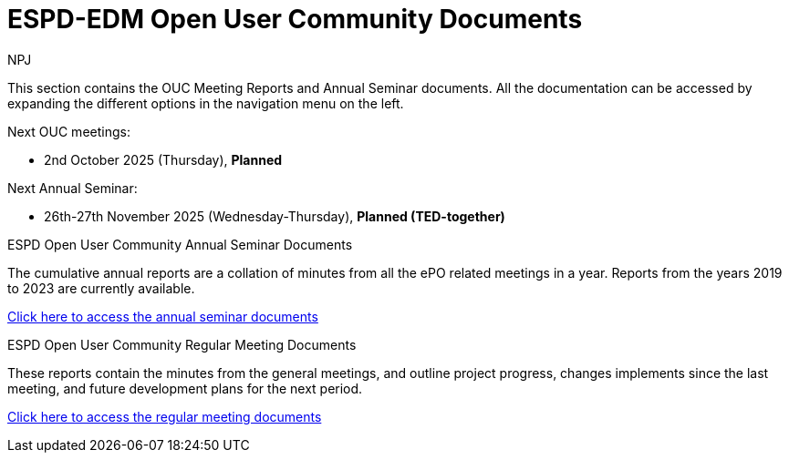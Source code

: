 :doctitle: ESPD-EDM Open User Community Documents
:doccode: espd-ouc-prod-001
:author: NPJ
:authoremail: nicole-anne.paterson-jones@ext.ec.europa.eu
:docdate: January 2024


This section contains the OUC Meeting Reports and Annual Seminar documents. All the documentation can be accessed by expanding the different options in the navigation menu on the left.

Next OUC meetings:

- 2nd October 2025 (Thursday), *Planned*

Next Annual Seminar:

- 26th-27th November 2025 (Wednesday-Thursday), *Planned (TED-together)*


[.tile-container]
--

[.tile]
.ESPD Open User Community Annual Seminar Documents
****
The cumulative annual reports are a collation of minutes from all the ePO related meetings in a year. Reports from the years 2019 to 2023 are currently available.

xref:annual.adoc[Click here to access the annual seminar documents]

****

[.tile]
.ESPD Open User Community Regular Meeting Documents
****
These reports contain the minutes from the general meetings, and outline project progress, changes implements since the last meeting, and future development plans for the next period.

xref:monthly.adoc[Click here to access the regular meeting documents]
****

--
